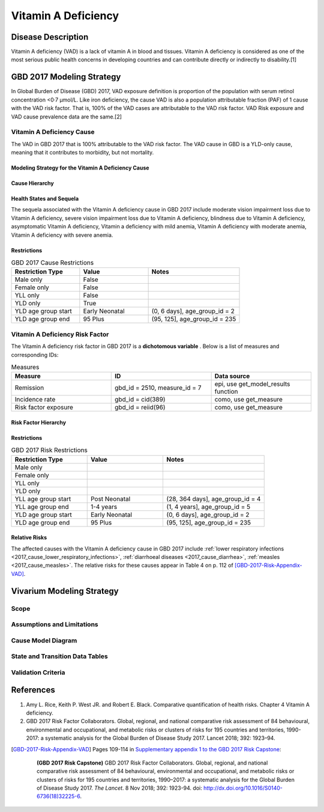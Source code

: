 .. _2017_cause_vitamin_a_deficiency:

====================
Vitamin A Deficiency
====================

Disease Description
-------------------

Vitamin A deficiency (VAD) is a lack of vitamin A in blood and tissues.
Vitamin A deficiency is considered as one of the most serious public health concerns in developing countries
and can contribute directly or indirectly to disability.[1]

GBD 2017 Modeling Strategy
------------------------------------
In Global Burden of Disease (GBD) 2017, VAD exposure definition is proportion of the population with serum retinol concentration <0·7 μmol/L.
Like iron deficiency, the cause VAD is also a population attributable fraction (PAF) of 1 cause with the VAD risk factor. That is, 100% of the VAD cases are attributable
to the VAD risk factor. VAD Risk exposure and VAD cause prevalence data are the same.[2]

Vitamin A Deficiency Cause
+++++++++++++++++++++++++++++

The VAD in GBD 2017 that is 100% attributable to the
VAD risk factor. The VAD cause in GBD is a
YLD-only cause, meaning that it contributes to morbidity, but not mortality.

Modeling Strategy for the Vitamin A Deficiency Cause
^^^^^^^^^^^^^^^^^^^^^^^^^^^^^^^^^^^^^^^^^^^^^^^^^^^^^^^
.. todo::

	Describe cause in detail

Cause Hierarchy
^^^^^^^^^^^^^^^
.. image:: vitA_cause_hierarchy.svg

Health States and Sequela
^^^^^^^^^^^^^^^^^^^^^^^^^
The sequela associated with the Vitamin A deficiency cause in GBD 2017 
include moderate vision impairment loss due to Vitamin A deficiency, 
severe vision impairment loss due to Vitamin A deficiency, blindness due to Vitamin A deficiency, 
asymptomatic Vitamin A deficiency, Vitamin a deficiency with mild anemia, Vitamin A deficiency with moderate anemia,
Vitamin A deficiency with severe anemia.

Restrictions
^^^^^^^^^^^^

.. list-table:: GBD 2017 Cause Restrictions
   :widths: 15 15 20
   :header-rows: 1

   * - Restriction Type
     - Value
     - Notes
   * - Male only
     - False
     -
   * - Female only
     - False
     -
   * - YLL only
     - False
     -
   * - YLD only
     - True
     -
   * - YLD age group start
     - Early Neonatal
     - (0, 6 days], age_group_id = 2
   * - YLD age group end
     - 95 Plus
     - (95, 125], age_group_id = 235


Vitamin A Deficiency Risk Factor
++++++++++++++++++++++++++++++++

The Vitamin A deficiency risk factor in GBD 2017 is a **dichotomous variable** .
Below is a list of measures and corresponding IDs:

.. list-table:: Measures
	:widths: 40 40 40
	:header-rows: 1

	* - Measure
	  - ID
	  - Data source
	* - Remission
	  - gbd_id = 2510, measure_id = 7
	  - epi, use get_model_results function
	* - Incidence rate
	  - gbd_id = cid(389)
	  - como, use get_measure
	* - Risk factor exposure
	  - gbd_id = reiid(96)
	  - como, use get_measure

Risk Factor Hierarchy
^^^^^^^^^^^^^^^^^^^^^

.. image:: vitA_risk_hierarchy.svg

Restrictions
^^^^^^^^^^^^

.. list-table:: GBD 2017 Risk Restrictions
   :widths: 15 15 20
   :header-rows: 1

   * - Restriction Type
     - Value
     - Notes
   * - Male only
     -
     -
   * - Female only
     -
     -
   * - YLL only
     -
     -
   * - YLD only
     -
     -
   * - YLL age group start
     - Post Neonatal
     - (28, 364 days], age_group_id = 4
   * - YLL age group end
     - 1-4 years
     - (1, 4 years], age_group_id = 5
   * - YLD age group start
     - Early Neonatal
     - (0, 6 days], age_group_id = 2
   * - YLD age group end
     - 95 Plus
     - (95, 125], age_group_id = 235


Relative Risks
^^^^^^^^^^^^^^

The affected causes with the Vitamin A deficiency cause in GBD 2017 include
:ref:`lower respiratory infections <2017_cause_lower_respiratory_infections>`,
:ref:`diarrhoeal diseases <2017_cause_diarrhea>`, :ref:`measles
<2017_cause_measles>`. The relative risks for these causes appear in Table 4 on
p. 112 of [GBD-2017-Risk-Appendix-VAD]_.

Vivarium Modeling Strategy
--------------------------

Scope
+++++

Assumptions and Limitations
+++++++++++++++++++++++++++

Cause Model Diagram
+++++++++++++++++++

State and Transition Data Tables
++++++++++++++++++++++++++++++++

Validation Criteria
+++++++++++++++++++

References
----------

1. Amy L. Rice, Keith P. West JR. and Robert E. Black. Comparative quantification of health risks. Chapter 4 Vitamin A deficiency.
2. GBD 2017 Risk Factor Collaborators. Global, regional, and national comparative risk assessment of 84 behavioural, environmental and occupational, and metabolic risks or clusters of risks for 195 countries and territories, 1990-2017: a systematic analysis for the Global Burden of Disease Study 2017. Lancet 2018; 392: 1923–94.

.. [GBD-2017-Risk-Appendix-VAD]

	Pages 109-114 in `Supplementary appendix 1 to the GBD 2017 Risk Capstone <Risk
	appendix on ScienceDirect_>`_:

		**(GBD 2017 Risk Capstone)** GBD 2017 Risk Factor Collaborators. Global,
		regional, and national comparative risk assessment of 84 behavioural,
		environmental and occupational, and metabolic risks or clusters of risks for
		195 countries and territories, 1990–2017: a systematic analysis for the
		Global Burden of Disease Study 2017. :title:`The Lancet`. 8 Nov 2018; 392:
		1923-94. doi: http://dx.doi.org/10.1016/S0140-6736(18)32225-6.

.. _Risk appendix on ScienceDirect: https://ars.els-cdn.com/content/image/1-s2.0-S0140673618322256-mmc1.pdf
